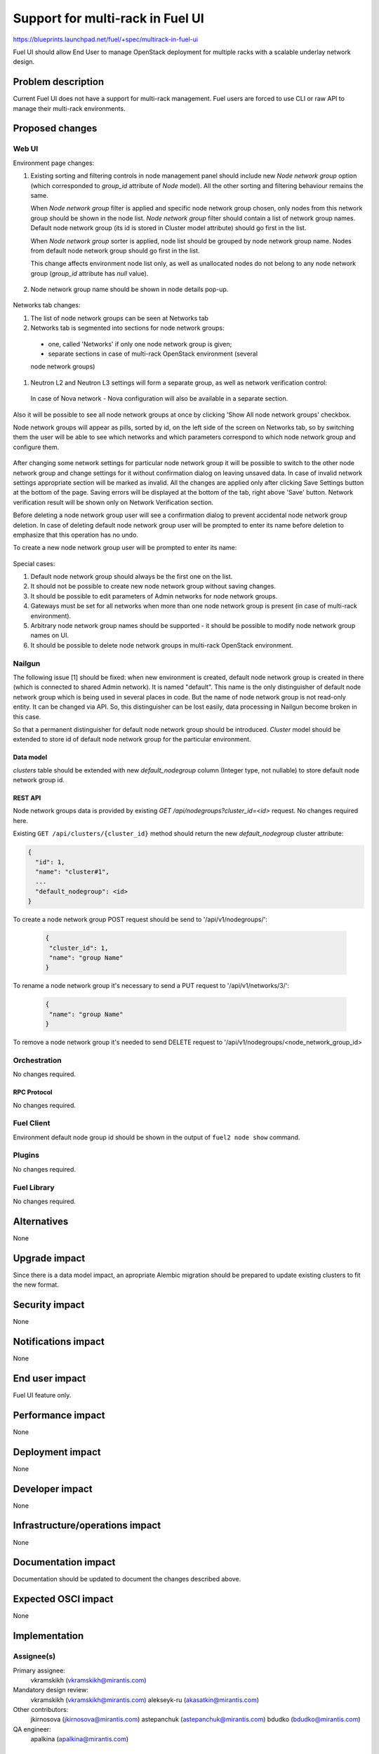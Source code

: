 ..
 This work is licensed under a Creative Commons Attribution 3.0 Unported
 License.

 http://creativecommons.org/licenses/by/3.0/legalcode

=================================
Support for multi-rack in Fuel UI
=================================

https://blueprints.launchpad.net/fuel/+spec/multirack-in-fuel-ui

Fuel UI should allow End User to manage OpenStack deployment for multiple
racks with a scalable underlay network design.


-------------------
Problem description
-------------------

Current Fuel UI does not have a support for multi-rack management. Fuel users
are forced to use CLI or raw API to manage their multi-rack environments.


----------------
Proposed changes
----------------

Web UI
======

Environment page changes:

#. Existing sorting and filtering controls in node management panel should
   include new `Node network group` option (which corresponded to `group_id`
   attribute of `Node` model).
   All the other sorting and filtering behaviour remains the same.

   When `Node network group` filter is applied and specific node network group
   chosen, only nodes from this network group should be shown in the node
   list.
   `Node network group` filter should contain a list of network group names.
   Default node network group (its id is stored in Cluster model attribute)
   should go first in the list.

   When `Node network group` sorter is applied, node list should be grouped by
   node network group name. Nodes from default node network group should go
   first in the list.

   This change affects environment node list only, as well as unallocated
   nodes do not belong to any node network group (`group_id` attribute has
   `null` value).

     .. image:: ../../images/8.0/multirack-in-fuel-ui/node-net-group-sorter-filter.png

#. Node network group name should be shown in node details pop-up.

     .. image:: ../../images/8.0/multirack-in-fuel-ui/node-net-group-node-data.png

Networks tab changes:

#. The list of node network groups can be seen at Networks tab
#. Networks tab is segmented into sections for node network groups:

  * one, called 'Networks' if only one node network group is given;

  * separate sections in case of multi-rack OpenStack environment (several
  node network groups)

#. Neutron L2 and Neutron L3 settings will form a separate group, as well as
   network verification control:

   .. image:: ../../images/8.0/multirack-in-fuel-ui/verification_control.png

  In case of Nova network - Nova configuration will also be available in a
  separate section.

Also it will be possible to see all node network groups at once by clicking
'Show All node network groups' checkbox.

Node network groups will appear as pills, sorted by id, on the left side of the
screen on Networks tab, so by switching them the user will be able to see which
networks and which  parameters correspond to which node network group and
configure them.

   .. image:: ../../images/8.0/multirack-in-fuel-ui/node_network_groups.png

After changing some network settings for particular node network group it
will be possible to switch to the other node network group and change
settings for it without confirmation dialog on leaving unsaved data. In case
of invalid network settings appropriate section will be marked as invalid. All
the changes are applied only after clicking Save Settings button at the bottom
of the page. Saving errors will be displayed at the bottom of the tab, right
above 'Save' button. Network verification result will be shown only on
Network Verification section.

Before deleting a node network group user will see a confirmation dialog to
prevent accidental node network group deletion. In case of deleting default
node network group user will be prompted to enter its name before deletion to
emphasize that this operation has no undo.

To create a new node network group user will be prompted to enter its name:

   .. image:: ../../images/8.0/multirack-in-fuel-ui/new_group.png

Special cases:

#. Default node network group should always be the first one on the list.
#. It should not be possible to create new node network group without saving
   changes.
#. It should be possible to edit parameters of Admin networks for node network
   groups.
#. Gateways must be set for all networks when more than one node network group
   is present (in case of multi-rack environment).
#. Arbitrary node network group names should be supported - it should be
   possible to modify node network group names on UI.
#. It should be possible to delete node network groups in multi-rack OpenStack
   environment.


Nailgun
=======

The following issue [1] should be fixed: when new environment is created,
default node network group is created in there (which is connected to shared
Admin network). It is named "default". This name is the only distinguisher
of default node network group which is being used in several places in code.
But the name of node network group is not read-only entity. It can be changed
via API. So, this distinguisher can be lost easily, data processing in Nailgun
become broken in this case.

So that a permanent distinguisher for default node network group should be
introduced. `Cluster` model should be extended to store id of default node
network group for the particular environment.

Data model
----------

`clusters` table should be extended with new `default_nodegroup` column
(Integer type, not nullable) to store default node network group id.

REST API
--------

Node network groups data is provided by existing
`GET /api/nodegroups?cluster_id=<id>` request. No changes required here.

Existing ``GET /api/clusters/{cluster_id}`` method should return the new
`default_nodegroup` cluster attribute:

.. code-block:: json

  {
    "id": 1,
    "name": "cluster#1",
    ...
    "default_nodegroup": <id>
  }

To create a node network group POST request should be send to
'/api/v1/nodegroups/':

 .. code-block:: json

  {
   "cluster_id": 1,
   "name": "group Name"
  }

To rename a node network group it's necessary to send a PUT request to
'/api/v1/networks/3/':
 .. code-block:: json

  {
   "name": "group Name"
  }

To remove a node network group it's needed to send DELETE request to
'/api/v1/nodegroups/<node_network_group_id>


Orchestration
=============

No changes required.


RPC Protocol
------------

No changes required.


Fuel Client
===========

Environment default node group id should be shown in the output of
``fuel2 node show`` command.


Plugins
=======

No changes required.


Fuel Library
============

No changes required.


------------
Alternatives
------------

None


--------------
Upgrade impact
--------------

Since there is a data model impact, an apropriate Alembic migration should be
prepared to update existing clusters to fit the new format.


---------------
Security impact
---------------

None


--------------------
Notifications impact
--------------------

None


---------------
End user impact
---------------

Fuel UI feature only.


------------------
Performance impact
------------------

None


-----------------
Deployment impact
-----------------

None


----------------
Developer impact
----------------

None


--------------------------------
Infrastructure/operations impact
--------------------------------

None


--------------------
Documentation impact
--------------------

Documentation should be updated to document the changes described above.

--------------------
Expected OSCI impact
--------------------

None


--------------
Implementation
--------------

Assignee(s)
===========

Primary assignee:
  vkramskikh (vkramskikh@mirantis.com)

Mandatory design review:
  vkramskikh (vkramskikh@mirantis.com)
  alekseyk-ru (akasatkin@mirantis.com)

Other contributors:
  jkirnosova (jkirnosova@mirantis.com)
  astepanchuk (astepanchuk@mirantis.com)
  bdudko (bdudko@mirantis.com)

QA engineer:
  apalkina (apalkina@mirantis.com)


Work Items
==========

#. Extend `Cluster` DB model with the new attribute, make corresponding
   changes in API
#. Include node network group option to environment node list sorters
   and filters scope
#. Display node network group name in the node details pop-up
#. Reorganize Networks tab to include common network settings, verification
   block changes and node network groups list
#. Implement node network groups creation and editing support


Dependencies
============

None


------------
Testing, QA
------------

* Manual testing
* Nailgun tests should cover the `Cluster` model change
* Functional UI auto-tests should cover the changes


Acceptance criteria
===================

* It is possible to sort environment node list by node network group
  in Fuel UI
* It is possible to filter environment node list by node network group
  in Fuel UI
* Node network group name is shown in node details pop-up
* Networks tab is segmented with the list of node network groups
* It is possible to create a new node network group
* It is possible to edit and delete existing node network groups

----------
References
----------

[1] https://bugs.launchpad.net/fuel/+bug/1508973
[2] #fuel-ui on freenode
